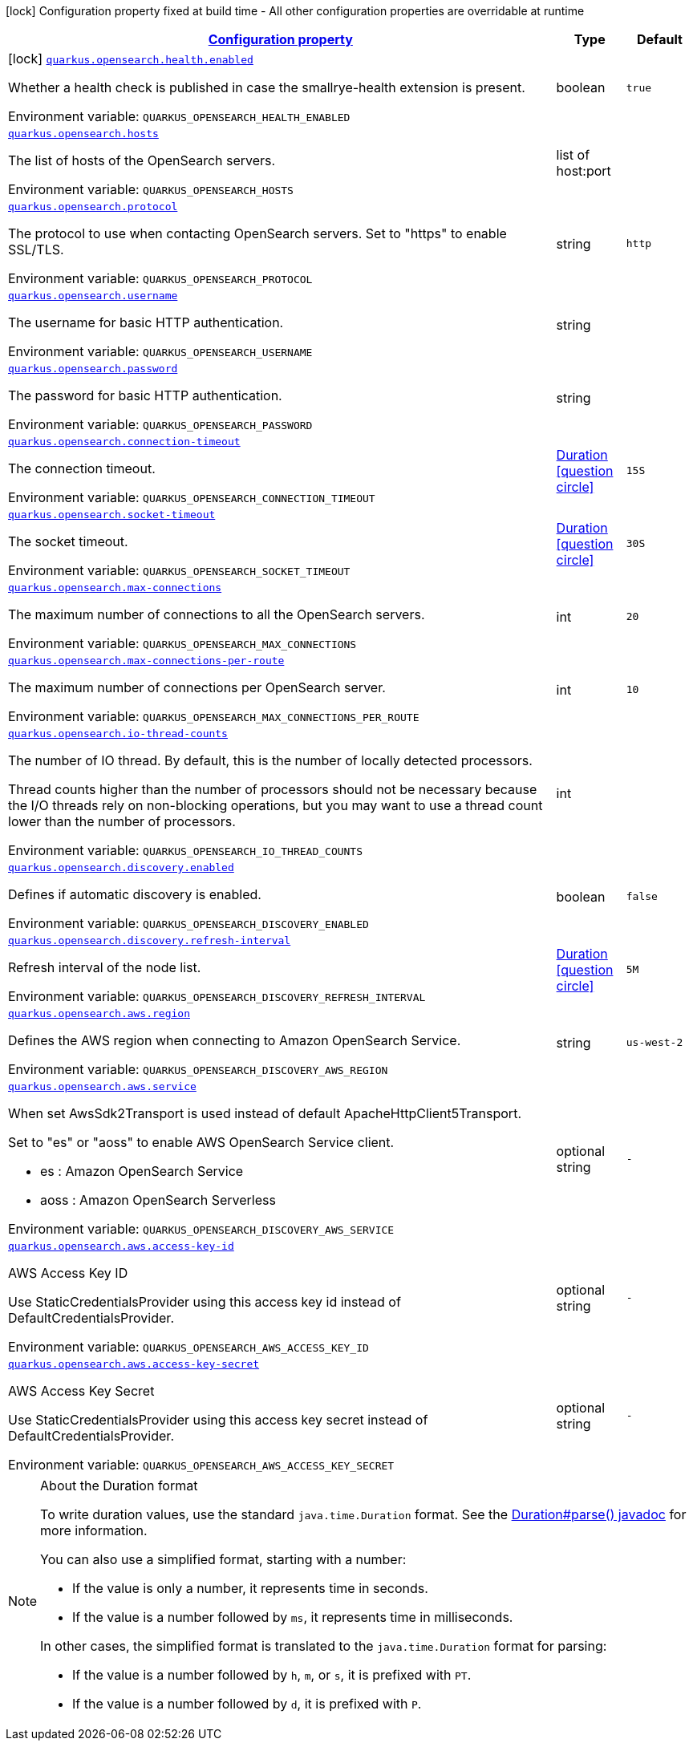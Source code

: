 
:summaryTableId: quarkus-opensearch
[.configuration-legend]
icon:lock[title=Fixed at build time] Configuration property fixed at build time - All other configuration properties are overridable at runtime
[.configuration-reference.searchable, cols="80,.^10,.^10"]
|===

h|[[quarkus-opensearch_configuration]]link:#quarkus-opensearch_configuration[Configuration property]

h|Type
h|Default


a|icon:lock[title=Fixed at build time] [[quarkus-opensearch_quarkus.opensearch.health.enabled]]`link:#quarkus-opensearch_quarkus.opensearch.health.enabled[quarkus.opensearch.health.enabled]`


[.description]
--
Whether a health check is published in case the smallrye-health extension is present.

ifdef::add-copy-button-to-env-var[]
Environment variable: env_var_with_copy_button:+++QUARKUS_OPENSEARCH_HEALTH_ENABLED+++[]
endif::add-copy-button-to-env-var[]
ifndef::add-copy-button-to-env-var[]
Environment variable: `+++QUARKUS_OPENSEARCH_HEALTH_ENABLED+++`
endif::add-copy-button-to-env-var[]
--|boolean 
|`true`


a| [[quarkus-opensearch_quarkus.opensearch.hosts]]`link:#quarkus-opensearch_quarkus.opensearch.hosts[quarkus.opensearch.hosts]`


[.description]
--
The list of hosts of the OpenSearch servers.

ifdef::add-copy-button-to-env-var[]
Environment variable: env_var_with_copy_button:+++QUARKUS_OPENSEARCH_HOSTS+++[]
endif::add-copy-button-to-env-var[]
ifndef::add-copy-button-to-env-var[]
Environment variable: `+++QUARKUS_OPENSEARCH_HOSTS+++`
endif::add-copy-button-to-env-var[]
--|list of host:port 
|


a| [[quarkus-opensearch_quarkus.opensearch.protocol]]`link:#quarkus-opensearch_quarkus.opensearch.protocol[quarkus.opensearch.protocol]`


[.description]
--
The protocol to use when contacting OpenSearch servers. Set to "https" to enable SSL/TLS.

ifdef::add-copy-button-to-env-var[]
Environment variable: env_var_with_copy_button:+++QUARKUS_OPENSEARCH_PROTOCOL+++[]
endif::add-copy-button-to-env-var[]
ifndef::add-copy-button-to-env-var[]
Environment variable: `+++QUARKUS_OPENSEARCH_PROTOCOL+++`
endif::add-copy-button-to-env-var[]
--|string 
|`http`


a| [[quarkus-opensearch_quarkus.opensearch.username]]`link:#quarkus-opensearch_quarkus.opensearch.username[quarkus.opensearch.username]`


[.description]
--
The username for basic HTTP authentication.

ifdef::add-copy-button-to-env-var[]
Environment variable: env_var_with_copy_button:+++QUARKUS_OPENSEARCH_USERNAME+++[]
endif::add-copy-button-to-env-var[]
ifndef::add-copy-button-to-env-var[]
Environment variable: `+++QUARKUS_OPENSEARCH_USERNAME+++`
endif::add-copy-button-to-env-var[]
--|string 
|


a| [[quarkus-opensearch_quarkus.opensearch.password]]`link:#quarkus-opensearch_quarkus.opensearch.password[quarkus.opensearch.password]`


[.description]
--
The password for basic HTTP authentication.

ifdef::add-copy-button-to-env-var[]
Environment variable: env_var_with_copy_button:+++QUARKUS_OPENSEARCH_PASSWORD+++[]
endif::add-copy-button-to-env-var[]
ifndef::add-copy-button-to-env-var[]
Environment variable: `+++QUARKUS_OPENSEARCH_PASSWORD+++`
endif::add-copy-button-to-env-var[]
--|string 
|


a| [[quarkus-opensearch_quarkus.opensearch.connection-timeout]]`link:#quarkus-opensearch_quarkus.opensearch.connection-timeout[quarkus.opensearch.connection-timeout]`


[.description]
--
The connection timeout.

ifdef::add-copy-button-to-env-var[]
Environment variable: env_var_with_copy_button:+++QUARKUS_OPENSEARCH_CONNECTION_TIMEOUT+++[]
endif::add-copy-button-to-env-var[]
ifndef::add-copy-button-to-env-var[]
Environment variable: `+++QUARKUS_OPENSEARCH_CONNECTION_TIMEOUT+++`
endif::add-copy-button-to-env-var[]
--|link:https://docs.oracle.com/javase/8/docs/api/java/time/Duration.html[Duration]
  link:#duration-note-anchor-{summaryTableId}[icon:question-circle[], title=More information about the Duration format]
|`15S`


a| [[quarkus-opensearch_quarkus.opensearch.socket-timeout]]`link:#quarkus-opensearch_quarkus.opensearch.socket-timeout[quarkus.opensearch.socket-timeout]`


[.description]
--
The socket timeout.

ifdef::add-copy-button-to-env-var[]
Environment variable: env_var_with_copy_button:+++QUARKUS_OPENSEARCH_SOCKET_TIMEOUT+++[]
endif::add-copy-button-to-env-var[]
ifndef::add-copy-button-to-env-var[]
Environment variable: `+++QUARKUS_OPENSEARCH_SOCKET_TIMEOUT+++`
endif::add-copy-button-to-env-var[]
--|link:https://docs.oracle.com/javase/8/docs/api/java/time/Duration.html[Duration]
  link:#duration-note-anchor-{summaryTableId}[icon:question-circle[], title=More information about the Duration format]
|`30S`


a| [[quarkus-opensearch_quarkus.opensearch.max-connections]]`link:#quarkus-opensearch_quarkus.opensearch.max-connections[quarkus.opensearch.max-connections]`


[.description]
--
The maximum number of connections to all the OpenSearch servers.

ifdef::add-copy-button-to-env-var[]
Environment variable: env_var_with_copy_button:+++QUARKUS_OPENSEARCH_MAX_CONNECTIONS+++[]
endif::add-copy-button-to-env-var[]
ifndef::add-copy-button-to-env-var[]
Environment variable: `+++QUARKUS_OPENSEARCH_MAX_CONNECTIONS+++`
endif::add-copy-button-to-env-var[]
--|int 
|`20`


a| [[quarkus-opensearch_quarkus.opensearch.max-connections-per-route]]`link:#quarkus-opensearch_quarkus.opensearch.max-connections-per-route[quarkus.opensearch.max-connections-per-route]`


[.description]
--
The maximum number of connections per OpenSearch server.

ifdef::add-copy-button-to-env-var[]
Environment variable: env_var_with_copy_button:+++QUARKUS_OPENSEARCH_MAX_CONNECTIONS_PER_ROUTE+++[]
endif::add-copy-button-to-env-var[]
ifndef::add-copy-button-to-env-var[]
Environment variable: `+++QUARKUS_OPENSEARCH_MAX_CONNECTIONS_PER_ROUTE+++`
endif::add-copy-button-to-env-var[]
--|int 
|`10`


a| [[quarkus-opensearch_quarkus.opensearch.io-thread-counts]]`link:#quarkus-opensearch_quarkus.opensearch.io-thread-counts[quarkus.opensearch.io-thread-counts]`


[.description]
--
The number of IO thread. By default, this is the number of locally detected processors.

Thread counts higher than the number of processors should not be necessary because the I/O threads rely on non-blocking operations, but you may want to use a thread count lower than the number of processors.

ifdef::add-copy-button-to-env-var[]
Environment variable: env_var_with_copy_button:+++QUARKUS_OPENSEARCH_IO_THREAD_COUNTS+++[]
endif::add-copy-button-to-env-var[]
ifndef::add-copy-button-to-env-var[]
Environment variable: `+++QUARKUS_OPENSEARCH_IO_THREAD_COUNTS+++`
endif::add-copy-button-to-env-var[]
--|int 
|


a| [[quarkus-opensearch_quarkus.opensearch.discovery.enabled]]`link:#quarkus-opensearch_quarkus.opensearch.discovery.enabled[quarkus.opensearch.discovery.enabled]`


[.description]
--
Defines if automatic discovery is enabled.

ifdef::add-copy-button-to-env-var[]
Environment variable: env_var_with_copy_button:+++QUARKUS_OPENSEARCH_DISCOVERY_ENABLED+++[]
endif::add-copy-button-to-env-var[]
ifndef::add-copy-button-to-env-var[]
Environment variable: `+++QUARKUS_OPENSEARCH_DISCOVERY_ENABLED+++`
endif::add-copy-button-to-env-var[]
--|boolean 
|`false`


a| [[quarkus-opensearch_quarkus.opensearch.discovery.refresh-interval]]`link:#quarkus-opensearch_quarkus.opensearch.discovery.refresh-interval[quarkus.opensearch.discovery.refresh-interval]`


[.description]
--
Refresh interval of the node list.

ifdef::add-copy-button-to-env-var[]
Environment variable: env_var_with_copy_button:+++QUARKUS_OPENSEARCH_DISCOVERY_REFRESH_INTERVAL+++[]
endif::add-copy-button-to-env-var[]
ifndef::add-copy-button-to-env-var[]
Environment variable: `+++QUARKUS_OPENSEARCH_DISCOVERY_REFRESH_INTERVAL+++`
endif::add-copy-button-to-env-var[]
--|link:https://docs.oracle.com/javase/8/docs/api/java/time/Duration.html[Duration]
  link:#duration-note-anchor-{summaryTableId}[icon:question-circle[], title=More information about the Duration format]
|`5M`


a| [[quarkus-opensearch_quarkus.opensearch.aws.region]]`link:#quarkus-opensearch_quarkus.opensearch.aws.region[quarkus.opensearch.aws.region]`
[.description]
--
Defines the AWS region when connecting to Amazon OpenSearch Service.

ifdef::add-copy-button-to-env-var[]
Environment variable: env_var_with_copy_button:+++QUARKUS_OPENSEARCH_AWS_REGION+++[]
endif::add-copy-button-to-env-var[]
ifndef::add-copy-button-to-env-var[]
Environment variable: `+++QUARKUS_OPENSEARCH_DISCOVERY_AWS_REGION+++`
endif::add-copy-button-to-env-var[]
--|string
|`us-west-2`

a| [[quarkus-opensearch_quarkus.opensearch.aws.service]]`link:#quarkus-opensearch_quarkus.opensearch.aws.service[quarkus.opensearch.aws.service]`
[.description]
--
When set AwsSdk2Transport is used instead of default ApacheHttpClient5Transport.

Set to "es" or "aoss" to enable AWS OpenSearch Service client.

* es : Amazon OpenSearch Service
* aoss : Amazon OpenSearch Serverless

ifdef::add-copy-button-to-env-var[]
Environment variable: env_var_with_copy_button:+++QUARKUS_OPENSEARCH_AWS_SERVICE+++[]
endif::add-copy-button-to-env-var[]
ifndef::add-copy-button-to-env-var[]
Environment variable: `+++QUARKUS_OPENSEARCH_DISCOVERY_AWS_SERVICE+++`
endif::add-copy-button-to-env-var[]
--|optional string
|`-`

a| [[quarkus-opensearch_quarkus.opensearch.aws.access-key-id]]`link:#quarkus-opensearch_quarkus.opensearch.aws.access-key-id[quarkus.opensearch.aws.access-key-id]`
[.description]
--

AWS Access Key ID

Use StaticCredentialsProvider using this access key id instead of DefaultCredentialsProvider.

ifdef::add-copy-button-to-env-var[]
Environment variable: env_var_with_copy_button:+++QUARKUS_OPENSEARCH_AWS_ACCESS_KEY_ID+++[]
endif::add-copy-button-to-env-var[]
ifndef::add-copy-button-to-env-var[]
Environment variable: `+++QUARKUS_OPENSEARCH_AWS_ACCESS_KEY_ID+++`
endif::add-copy-button-to-env-var[]
--|optional string
|`-`

a| [[quarkus-opensearch_quarkus.opensearch.aws.access-key-secret]]`link:#quarkus-opensearch_quarkus.opensearch.aws.access-key-secret[quarkus.opensearch.aws.access-key-secret]`
[.description]
--

AWS Access Key Secret

Use StaticCredentialsProvider using this access key secret instead of DefaultCredentialsProvider.

ifdef::add-copy-button-to-env-var[]
Environment variable: env_var_with_copy_button:+++QUARKUS_OPENSEARCH_AWS_ACCESS_KEY_SECRET+++[]
endif::add-copy-button-to-env-var[]
ifndef::add-copy-button-to-env-var[]
Environment variable: `+++QUARKUS_OPENSEARCH_AWS_ACCESS_KEY_SECRET+++`
endif::add-copy-button-to-env-var[]
--|optional string
|`-`

|===
ifndef::no-duration-note[]
[NOTE]
[id='duration-note-anchor-{summaryTableId}']
.About the Duration format
====
To write duration values, use the standard `java.time.Duration` format.
See the link:https://docs.oracle.com/en/java/javase/11/docs/api/java.base/java/time/Duration.html#parse(java.lang.CharSequence)[Duration#parse() javadoc] for more information.

You can also use a simplified format, starting with a number:

* If the value is only a number, it represents time in seconds.
* If the value is a number followed by `ms`, it represents time in milliseconds.

In other cases, the simplified format is translated to the `java.time.Duration` format for parsing:

* If the value is a number followed by `h`, `m`, or `s`, it is prefixed with `PT`.
* If the value is a number followed by `d`, it is prefixed with `P`.
====
endif::no-duration-note[]
